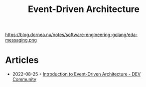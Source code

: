 :PROPERTIES:
:ID:       35842e92-c5a3-4784-9480-3baeed2633e6
:END:
#+created: 20210427055025634
#+modified: 20220805230935195
#+origin: [[<<. bibliography "\Hands-On Software Architecture with Golang\">>]] "
#+revision: 0
#+filetags: :todo:
#+title: Event-Driven Architecture
#+type: text/vnd.tiddlywiki,

#+CAPTION: (c) Jyotiswarup Raiturkar
https://blog.dornea.nu/notes/software-engineering-golang/eda-messaging.png


* Articles
- 2022-08-25 ◦ [[https://dev.to/elva_group/introduction-to-event-driven-architecture-6ki][Introduction to Event-Driven Architecture - DEV Community]]
